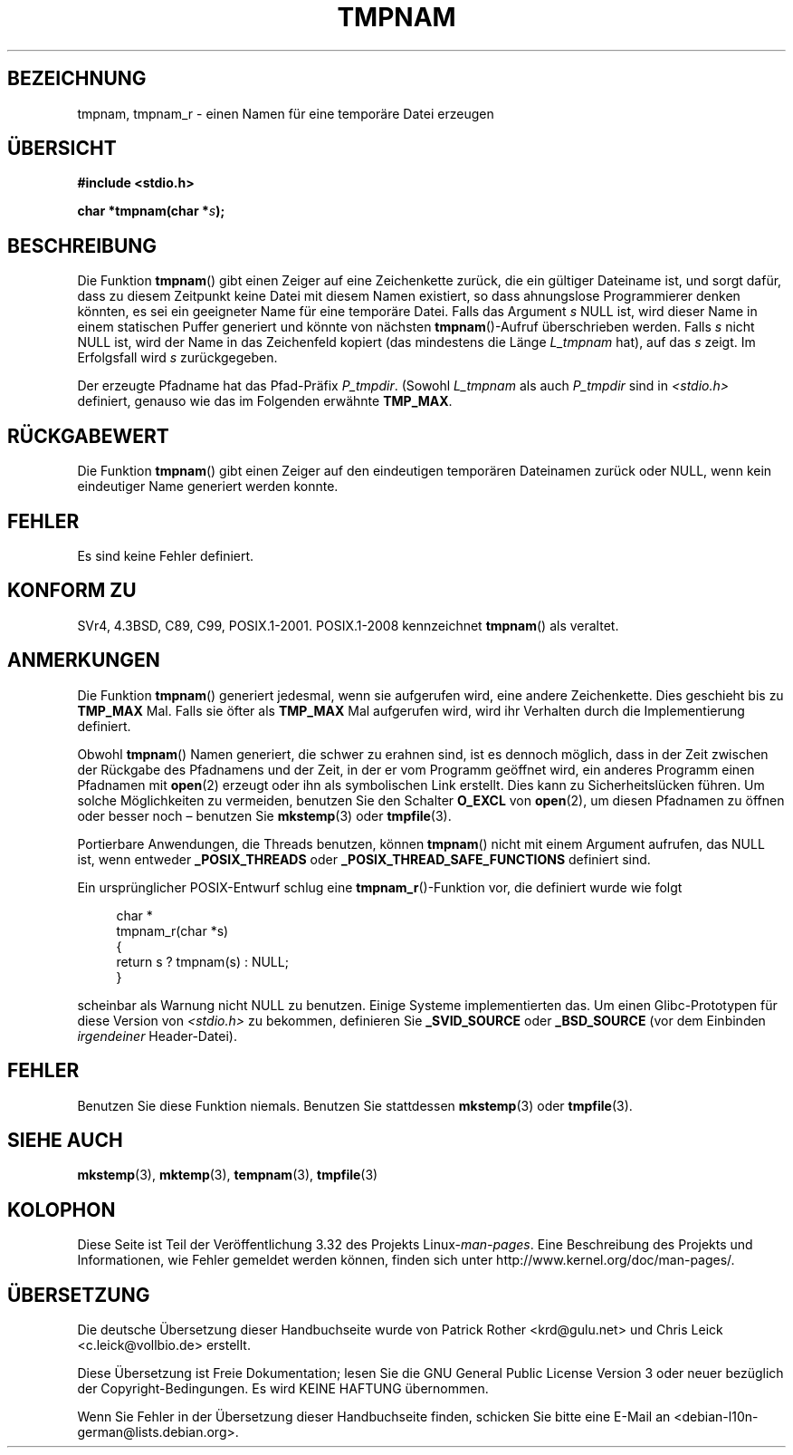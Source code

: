 .\" Copyright (c) 1999 Andries Brouwer (aeb@cwi.nl)
.\"
.\" Permission is granted to make and distribute verbatim copies of this
.\" manual provided the copyright notice and this permission notice are
.\" preserved on all copies.
.\"
.\" Permission is granted to copy and distribute modified versions of this
.\" manual under the conditions for verbatim copying, provided that the
.\" entire resulting derived work is distributed under the terms of a
.\" permission notice identical to this one.
.\"
.\" Since the Linux kernel and libraries are constantly changing, this
.\" manual page may be incorrect or out-of-date.  The author(s) assume no
.\" responsibility for errors or omissions, or for damages resulting from
.\" the use of the information contained herein.  The author(s) may not
.\" have taken the same level of care in the production of this manual,
.\" which is licensed free of charge, as they might when working
.\" professionally.
.\"
.\" Formatted or processed versions of this manual, if unaccompanied by
.\" the source, must acknowledge the copyright and authors of this work.
.\"
.\" 2003-11-15, aeb, added tmpnam_r
.\"
.\"*******************************************************************
.\"
.\" This file was generated with po4a. Translate the source file.
.\"
.\"*******************************************************************
.TH TMPNAM 3 "10. September 2010" "" Linux\-Programmierhandbuch
.SH BEZEICHNUNG
tmpnam, tmpnam_r \- einen Namen für eine temporäre Datei erzeugen
.SH ÜBERSICHT
.nf
\fB#include <stdio.h>\fP
.sp
\fBchar *tmpnam(char *\fP\fIs\fP\fB);\fP
.fi
.SH BESCHREIBUNG
Die Funktion \fBtmpnam\fP() gibt einen Zeiger auf eine Zeichenkette zurück, die
ein gültiger Dateiname ist, und sorgt dafür, dass zu diesem Zeitpunkt keine
Datei mit diesem Namen existiert, so dass ahnungslose Programmierer denken
könnten, es sei ein geeigneter Name für eine temporäre Datei. Falls das
Argument \fIs\fP NULL ist, wird dieser Name in einem statischen Puffer
generiert und könnte von nächsten \fBtmpnam\fP()\-Aufruf überschrieben
werden. Falls \fIs\fP nicht NULL ist, wird der Name in das Zeichenfeld kopiert
(das mindestens die Länge \fIL_tmpnam\fP hat), auf das \fIs\fP zeigt. Im
Erfolgsfall wird \fIs\fP zurückgegeben.
.LP
Der erzeugte Pfadname hat das Pfad\-Präfix \fIP_tmpdir\fP. (Sowohl \fIL_tmpnam\fP
als auch \fIP_tmpdir\fP sind in \fI<stdio.h>\fP definiert, genauso wie das
im Folgenden erwähnte \fBTMP_MAX\fP.
.SH RÜCKGABEWERT
Die Funktion \fBtmpnam\fP() gibt einen Zeiger auf den eindeutigen temporären
Dateinamen zurück oder NULL, wenn kein eindeutiger Name generiert werden
konnte.
.SH FEHLER
Es sind keine Fehler definiert.
.SH "KONFORM ZU"
SVr4, 4.3BSD, C89, C99, POSIX.1\-2001. POSIX.1\-2008 kennzeichnet \fBtmpnam\fP()
als veraltet.
.SH ANMERKUNGEN
Die Funktion \fBtmpnam\fP() generiert jedesmal, wenn sie aufgerufen wird, eine
andere Zeichenkette. Dies geschieht bis zu \fBTMP_MAX\fP Mal. Falls sie öfter
als \fBTMP_MAX\fP Mal aufgerufen wird, wird ihr Verhalten durch die
Implementierung definiert.
.LP
Obwohl \fBtmpnam\fP() Namen generiert, die schwer zu erahnen sind, ist es
dennoch möglich, dass in der Zeit zwischen der Rückgabe des Pfadnamens und
der Zeit, in der er vom Programm geöffnet wird, ein anderes Programm einen
Pfadnamen mit \fBopen\fP(2) erzeugt oder ihn als symbolischen Link
erstellt. Dies kann zu Sicherheitslücken führen. Um solche Möglichkeiten zu
vermeiden, benutzen Sie den Schalter \fBO_EXCL\fP von \fBopen\fP(2), um diesen
Pfadnamen zu öffnen oder besser noch – benutzen Sie \fBmkstemp\fP(3) oder
\fBtmpfile\fP(3).
.LP
Portierbare Anwendungen, die Threads benutzen, können \fBtmpnam\fP() nicht mit
einem Argument aufrufen, das NULL ist, wenn entweder \fB_POSIX_THREADS\fP oder
\fB_POSIX_THREAD_SAFE_FUNCTIONS\fP definiert sind.
.LP
Ein ursprünglicher POSIX\-Entwurf schlug eine \fBtmpnam_r\fP()\-Funktion vor, die
definiert wurde wie folgt
.sp
.nf
.in +4n
char *
tmpnam_r(char *s)
{
    return s ? tmpnam(s) : NULL;
}
.in
.fi
.sp
scheinbar als Warnung nicht NULL zu benutzen. Einige Systeme implementierten
das. Um einen Glibc\-Prototypen für diese Version von \fI<stdio.h>\fP zu
bekommen, definieren Sie \fB_SVID_SOURCE\fP oder \fB_BSD_SOURCE\fP (vor dem
Einbinden \fIirgendeiner\fP Header\-Datei).
.SH FEHLER
Benutzen Sie diese Funktion niemals. Benutzen Sie stattdessen \fBmkstemp\fP(3)
oder \fBtmpfile\fP(3).
.SH "SIEHE AUCH"
\fBmkstemp\fP(3), \fBmktemp\fP(3), \fBtempnam\fP(3), \fBtmpfile\fP(3)
.SH KOLOPHON
Diese Seite ist Teil der Veröffentlichung 3.32 des Projekts
Linux\-\fIman\-pages\fP. Eine Beschreibung des Projekts und Informationen, wie
Fehler gemeldet werden können, finden sich unter
http://www.kernel.org/doc/man\-pages/.

.SH ÜBERSETZUNG
Die deutsche Übersetzung dieser Handbuchseite wurde von
Patrick Rother <krd@gulu.net>
und
Chris Leick <c.leick@vollbio.de>
erstellt.

Diese Übersetzung ist Freie Dokumentation; lesen Sie die
GNU General Public License Version 3 oder neuer bezüglich der
Copyright-Bedingungen. Es wird KEINE HAFTUNG übernommen.

Wenn Sie Fehler in der Übersetzung dieser Handbuchseite finden,
schicken Sie bitte eine E-Mail an <debian-l10n-german@lists.debian.org>.
